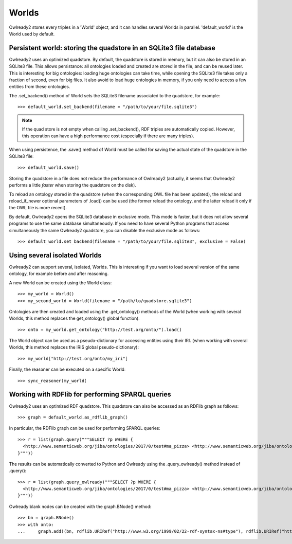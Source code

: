 Worlds
======

Owlready2 stores every triples in a 'World' object, and it can handles several Worlds
in parallel. 'default_world' is the World used by default.


Persistent world: storing the quadstore in an SQLite3 file database
-------------------------------------------------------------------

Owlready2 uses an optimized quadstore. By default, the quadstore is stored in memory, but it can also be
stored in an SQLite3 file. This allows persistance: all ontologies loaded and created are stored in the file,
and can be reused later.
This is interesting for big ontologies: loading huge ontologies can take time, while opening the SQLite3 file
takes only a fraction of second, even for big files.
It also avoid to load huge ontologies in memory, if you only need to access a few
entities from these ontologies.

The .set_backend() method of World sets the SQLite3 filename associated to the quadstore,
for example:

::

   >>> default_world.set_backend(filename = "/path/to/your/file.sqlite3")

.. note::
   
   If the quad store is not empty when calling .set_backend(), RDF triples are automatically copied.
   However, this operation can have a high performance cost (especially if there are many triples).


When using persistence, the .save() method of World must be called for saving the actual
state of the quadstore in the SQLite3 file:

::

   >>> default_world.save()

Storing the quadstore in a file does not reduce the performance of Owlready2 (actually,
it seems that Owlready2 performs a little *faster* when storing the quadstore on the disk).

To reload an ontology stored in the quadstore (when the corresponding OWL file has been updated),
the reload and reload_if_newer optional parameters of .load() can be used (the former reload the ontology,
and the latter reload it only if the OWL file is more recent).

By default, Owlready2 opens the SQLite3 database in exclusive mode. This mode is faster, but it does not allow
several programs to use the same database simultaneously. If you need to have several Python programs that
access simultaneously the same Owlready2 quadstore, you can disable the exclusive mode as follows:

::

   >>> default_world.set_backend(filename = "/path/to/your/file.sqlite3", exclusive = False)



Using several isolated Worlds
-----------------------------

Owlready2 can support several, isolated, Worlds.
This is interesting if you want to load several version
of the same ontology, for example before and after reasoning.

A new World can be created using the World class:

::

   >>> my_world = World()
   >>> my_second_world = World(filename = "/path/to/quadstore.sqlite3")

Ontologies are then created and loaded using the .get_ontology() methods of the World
(when working with several Worlds, this method replaces the get_ontology() global function):

::

   >>> onto = my_world.get_ontology("http://test.org/onto/").load()

The World object can be used as a pseudo-dictionary for accessing entities using their IRI.
(when working with several Worlds, this method replaces the IRIS global pseudo-dictionary):
   
::

   >>> my_world["http://test.org/onto/my_iri"]

Finally, the reasoner can be executed on a specific World:
   
::

   >>> sync_reasoner(my_world)


Working with RDFlib for performing SPARQL queries
-------------------------------------------------

Owlready2 uses an optimized RDF quadstore. This quadstore can also be accessed
as an RDFlib graph as follows:

::

   >>> graph = default_world.as_rdflib_graph()


In particular, the RDFlib graph can be used for performing SPARQL queries:

::

   >>> r = list(graph.query("""SELECT ?p WHERE {
     <http://www.semanticweb.org/jiba/ontologies/2017/0/test#ma_pizza> <http://www.semanticweb.org/jiba/ontologies/2017/0/test#price> ?p .
   }"""))




The results can be automatically converted to Python and Owlready using the .query_owlready() method instead of .query():

::

   >>> r = list(graph.query_owlready("""SELECT ?p WHERE {
     <http://www.semanticweb.org/jiba/ontologies/2017/0/test#ma_pizza> <http://www.semanticweb.org/jiba/ontologies/2017/0/test#price> ?p .
   }"""))


Owlready blank nodes can be created with the graph.BNode() method:

::

   >>> bn = graph.BNode()
   >>> with onto:
   ...     graph.add((bn, rdflib.URIRef("http://www.w3.org/1999/02/22-rdf-syntax-ns#type"), rdflib.URIRef("http://www.w3.org/2002/07/owl#Class"))) 
